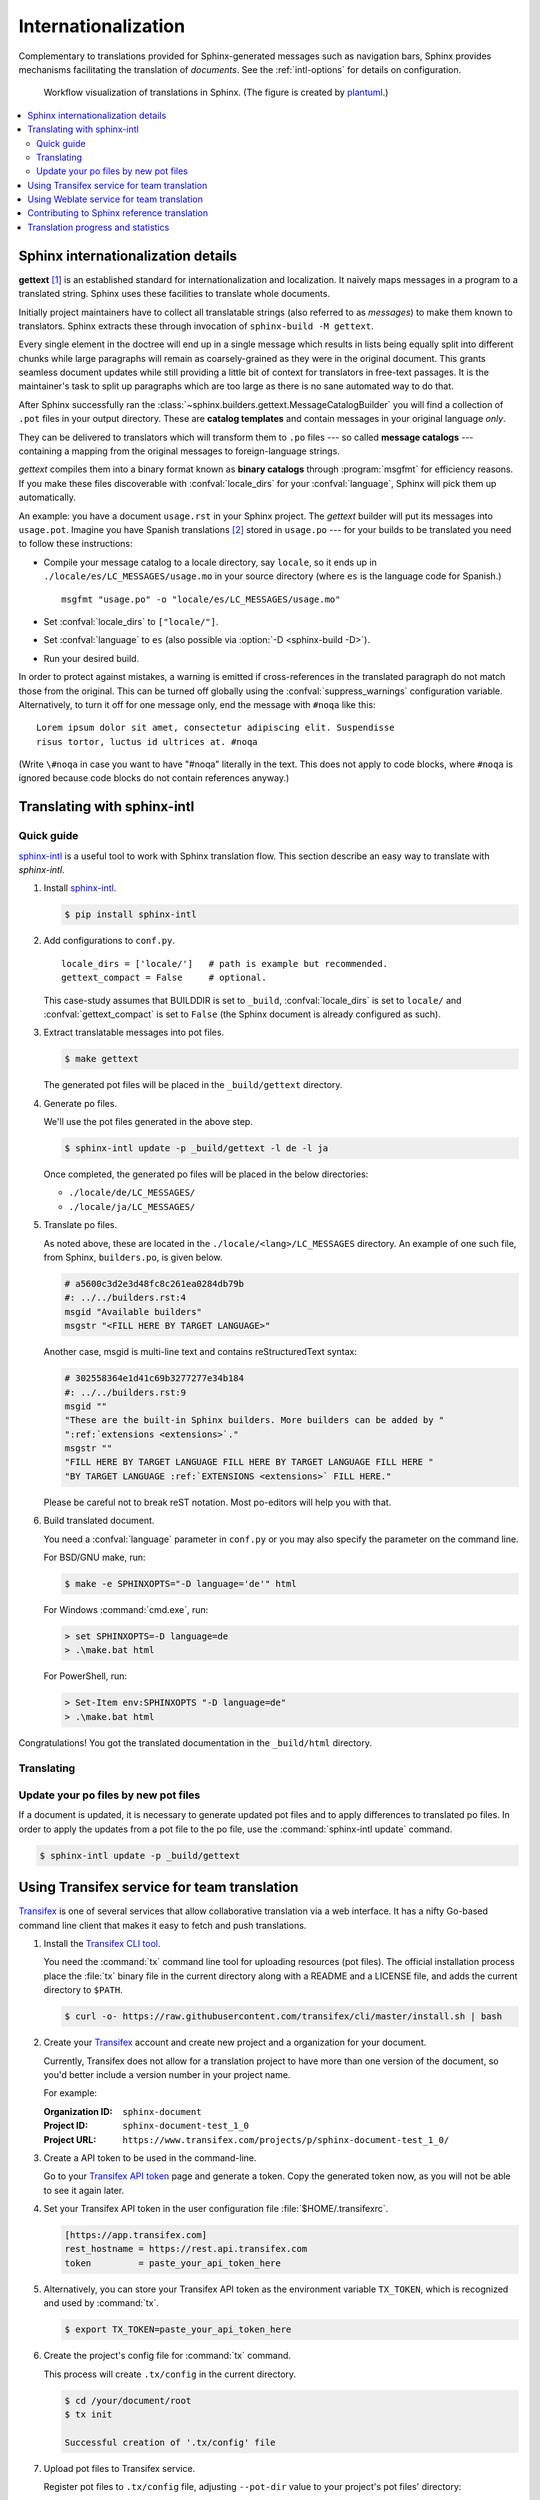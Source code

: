 .. _intl:

Internationalization
====================

.. versionadded:: 1.1

Complementary to translations provided for Sphinx-generated messages such as
navigation bars, Sphinx provides mechanisms facilitating the translation of
*documents*.  See the :ref:`intl-options` for details on configuration.

.. figure:: /_static/translation.*
   :width: 100%

   Workflow visualization of translations in Sphinx.  (The figure is created by
   `plantuml <https://plantuml.com>`_.)

.. contents::
   :local:

Sphinx internationalization details
-----------------------------------

**gettext** [1]_ is an established standard for internationalization and
localization.  It naively maps messages in a program to a translated string.
Sphinx uses these facilities to translate whole documents.

Initially project maintainers have to collect all translatable strings (also
referred to as *messages*) to make them known to translators.  Sphinx extracts
these through invocation of ``sphinx-build -M gettext``.

Every single element in the doctree will end up in a single message which
results in lists being equally split into different chunks while large
paragraphs will remain as coarsely-grained as they were in the original
document.  This grants seamless document updates while still providing a little
bit of context for translators in free-text passages.  It is the maintainer's
task to split up paragraphs which are too large as there is no sane automated
way to do that.

After Sphinx successfully ran the
:class:`~sphinx.builders.gettext.MessageCatalogBuilder` you will find a
collection of ``.pot`` files in your output directory.  These are **catalog
templates** and contain messages in your original language *only*.

They can be delivered to translators which will transform them to ``.po`` files
--- so called **message catalogs** --- containing a mapping from the original
messages to foreign-language strings.

*gettext* compiles them into a binary format known as **binary catalogs**
through :program:`msgfmt` for efficiency reasons.  If you make these files
discoverable with :confval:`locale_dirs` for your :confval:`language`, Sphinx
will pick them up automatically.

An example: you have a document ``usage.rst`` in your Sphinx project.  The
*gettext* builder will put its messages into ``usage.pot``.  Imagine you have
Spanish translations [2]_ stored in ``usage.po`` --- for your builds to
be translated you need to follow these instructions:

* Compile your message catalog to a locale directory, say ``locale``, so it
  ends up in ``./locale/es/LC_MESSAGES/usage.mo`` in your source directory
  (where ``es`` is the language code for Spanish.) ::

        msgfmt "usage.po" -o "locale/es/LC_MESSAGES/usage.mo"

* Set :confval:`locale_dirs` to ``["locale/"]``.
* Set :confval:`language` to ``es`` (also possible via
  :option:`-D <sphinx-build -D>`).
* Run your desired build.


In order to protect against mistakes, a warning is emitted if
cross-references in the translated paragraph do not match those from the
original.  This can be turned off globally using the
:confval:`suppress_warnings` configuration variable.  Alternatively, to
turn it off for one message only, end the message with ``#noqa`` like
this::

   Lorem ipsum dolor sit amet, consectetur adipiscing elit. Suspendisse
   risus tortor, luctus id ultrices at. #noqa

(Write ``\#noqa`` in case you want to have "#noqa" literally in the
text.  This does not apply to code blocks, where ``#noqa`` is ignored
because code blocks do not contain references anyway.)

.. versionadded:: 4.5
   The ``#noqa`` mechanism.


Translating with sphinx-intl
----------------------------

Quick guide
~~~~~~~~~~~

`sphinx-intl`_ is a useful tool to work with Sphinx translation flow.  This
section describe an easy way to translate with *sphinx-intl*.

#. Install `sphinx-intl`_.

   .. code-block:: console

      $ pip install sphinx-intl

#. Add configurations to ``conf.py``.

   ::

      locale_dirs = ['locale/']   # path is example but recommended.
      gettext_compact = False     # optional.

   This case-study assumes that BUILDDIR is set to ``_build``,
   :confval:`locale_dirs` is set to ``locale/`` and :confval:`gettext_compact`
   is set to ``False`` (the Sphinx document is already configured as such).

#. Extract translatable messages into pot files.

   .. code-block:: console

      $ make gettext

   The generated pot files will be placed in the ``_build/gettext`` directory.

#. Generate po files.

   We'll use the pot files generated in the above step.

   .. code-block:: console

      $ sphinx-intl update -p _build/gettext -l de -l ja

   Once completed, the generated po files will be placed in the below
   directories:

   * ``./locale/de/LC_MESSAGES/``
   * ``./locale/ja/LC_MESSAGES/``

#. Translate po files.

   As noted above, these are located in the ``./locale/<lang>/LC_MESSAGES``
   directory.  An example of one such file, from Sphinx, ``builders.po``, is
   given below.

   .. code-block:: po

      # a5600c3d2e3d48fc8c261ea0284db79b
      #: ../../builders.rst:4
      msgid "Available builders"
      msgstr "<FILL HERE BY TARGET LANGUAGE>"

   Another case, msgid is multi-line text and contains reStructuredText syntax:

   .. code-block:: po

      # 302558364e1d41c69b3277277e34b184
      #: ../../builders.rst:9
      msgid ""
      "These are the built-in Sphinx builders. More builders can be added by "
      ":ref:`extensions <extensions>`."
      msgstr ""
      "FILL HERE BY TARGET LANGUAGE FILL HERE BY TARGET LANGUAGE FILL HERE "
      "BY TARGET LANGUAGE :ref:`EXTENSIONS <extensions>` FILL HERE."

   Please be careful not to break reST notation.  Most po-editors will help you
   with that.

#. Build translated document.

   You need a :confval:`language` parameter in ``conf.py`` or you may also
   specify the parameter on the command line.

   For BSD/GNU make, run:

   .. code-block:: console

      $ make -e SPHINXOPTS="-D language='de'" html

   For Windows :command:`cmd.exe`, run:

   .. code-block:: console

      > set SPHINXOPTS=-D language=de
      > .\make.bat html

   For PowerShell, run:

   .. code-block:: console

      > Set-Item env:SPHINXOPTS "-D language=de"
      > .\make.bat html

Congratulations! You got the translated documentation in the ``_build/html``
directory.

.. versionadded:: 1.3

   :program:`sphinx-build` that is invoked by make command will build po files
   into mo files.

   If you are using 1.2.x or earlier, please invoke :command:`sphinx-intl build`
   command before :command:`make` command.

Translating
~~~~~~~~~~~

Update your po files by new pot files
~~~~~~~~~~~~~~~~~~~~~~~~~~~~~~~~~~~~~

If a document is updated, it is necessary to generate updated pot files and to
apply differences to translated po files.  In order to apply the updates from a
pot file to the po file, use the :command:`sphinx-intl update` command.

.. code-block:: console

   $ sphinx-intl update -p _build/gettext


Using Transifex service for team translation
--------------------------------------------

Transifex_ is one of several services that allow collaborative translation via a
web interface.  It has a nifty Go-based command line client that makes it
easy to fetch and push translations.

.. TODO: why use transifex?


#. Install the `Transifex CLI tool`_.

   You need the :command:`tx` command line tool for uploading resources (pot files).
   The official installation process place the :file:`tx` binary file in
   the current directory along with a README and a LICENSE file, and adds
   the current directory to ``$PATH``.

   .. code-block:: console

      $ curl -o- https://raw.githubusercontent.com/transifex/cli/master/install.sh | bash

   .. seealso:: `Transifex Client documentation`_

#. Create your Transifex_ account and create new project and a organization
   for your document.

   Currently, Transifex does not allow for a translation project to have more
   than one version of the document, so you'd better include a version number in
   your project name.

   For example:

   :Organization ID: ``sphinx-document``
   :Project ID: ``sphinx-document-test_1_0``
   :Project URL: ``https://www.transifex.com/projects/p/sphinx-document-test_1_0/``

#. Create a API token to be used in the command-line.

   Go to your `Transifex API token`_ page and generate a token.
   Copy the generated token now, as you will not be able to see it again later.

#. Set your Transifex API token in the user configuration file :file:`$HOME/.transifexrc`.

   .. code-block:: ini

      [https://app.transifex.com]
      rest_hostname = https://rest.api.transifex.com
      token         = paste_your_api_token_here

#. Alternatively, you can store your Transifex API token as the environment variable
   ``TX_TOKEN``, which is recognized and used by :command:`tx`.

   .. code-block:: console

      $ export TX_TOKEN=paste_your_api_token_here

#. Create the project's config file for :command:`tx` command.

   This process will create ``.tx/config`` in the current directory.

   .. code-block:: console

      $ cd /your/document/root
      $ tx init

      Successful creation of '.tx/config' file

#. Upload pot files to Transifex service.

   Register pot files to ``.tx/config`` file, adjusting ``--pot-dir`` value
   to your project's pot files' directory:

   .. code-block:: console

      $ cd /your/document/root
      $ sphinx-intl update-txconfig-resources --pot-dir _build/locale \
        --transifex-organization-name=sphinx-document \
        --transifex-project-name=sphinx-document-test_1_0

   You can use ``SPHINXINTL_TRANSIFEX_ORGANIZATION_NAME`` and
   ``SPHINXINTL_TRANSIFEX_PROJECT_NAME`` instead of the respective
   command line argument.

   .. seealso:: `sphinx-intl update-txconfig-resources documentation`_

   and upload pot files:

   .. code-block:: console

      $ tx push -s
      # Getting info about resources

      sphinx-document-test_1_0.builders - Getting info
      sphinx-document-test_1_0.builders - Done

      # Pushing source files

      sphinx-document-test_1_0.builders - Uploading file
      sphinx-document-test_1_0.builders - Done

#. Forward the translation on Transifex.

   .. TODO: write this section

#. Pull translated po files and make translated HTML.

   Get translated catalogs and build mo files. For example, to build mo files
   for German (de):

   .. code-block:: console

      $ cd /your/document/root
      $ tx pull -l de
      # Getting info about resources

      sphinx-document-test_1_0.builders - Getting info
      sphinx-document-test_1_0.builders - Done

      # Pulling files

      sphinx-document-test_1_0.builders [de] - Pulling file
      sphinx-document-test_1_0.builders [de] - Creating download job
      sphinx-document-test_1_0.builders [de] - Done

   Invoke :command:`make html` (for BSD/GNU make) passing the language code:

   .. code-block:: console

      $ make -e SPHINXOPTS="-D language='de'" html

That's all!

.. tip:: Translating locally and on Transifex

   If you want to push all language's po files, you can be done by using
   :command:`tx push -t` command.  Watch out! This operation overwrites
   translations in Transifex.

   In other words, if you have updated each in the service and local po files,
   it would take much time and effort to integrate them.


Using Weblate service for team translation
------------------------------------------

Read more in `Weblate's documentation`_.


Contributing to Sphinx reference translation
--------------------------------------------

The recommended way for new contributors to translate Sphinx reference is to
join the translation team on Transifex.

There is a `sphinx translation page`_ for Sphinx (master) documentation.

1. Login to Transifex_ service.
2. Go to `sphinx translation page`_.
3. Click ``Request language`` and fill form.
4. Wait acceptance by Transifex sphinx translation maintainers.
5. (After acceptance) Translate on Transifex.

Detail is here: https://docs.transifex.com/getting-started-1/translators


Translation progress and statistics
-----------------------------------

.. versionadded:: 7.1.0

During the rendering process,
Sphinx marks each translatable node with a ``translated`` attribute,
indicating if a translation was found for the text in that node.

The :confval:`translation_progress_classes` configuration value
can be used to add a class to each element,
depending on the value of the ``translated`` attribute.

The ``|translation progress|`` substitution can be used to display the
percentage of nodes that have been translated on a per-document basis.

.. rubric:: Footnotes

.. [1] See the `GNU gettext utilities
       <https://www.gnu.org/software/gettext/manual/gettext.html#Introduction>`_
       for details on that software suite.
.. [2] Because nobody expects the Spanish Inquisition!

.. _`Transifex CLI tool`: https://https://github.com/transifex/cli/
.. _`sphinx-intl`: https://pypi.org/project/sphinx-intl/
.. _Transifex: https://www.transifex.com/
.. _Weblate's documentation: https://docs.weblate.org/en/latest/devel/sphinx.html
.. _`sphinx translation page`: https://www.transifex.com/sphinx-doc/sphinx-doc/
.. _`Transifex Client documentation`: https://developers.transifex.com/docs/using-the-client
.. _`Transifex API token`: https://app.transifex.com/user/settings/api/
.. _`sphinx-intl update-txconfig-resources documentation`: https://sphinx-intl.readthedocs.io/en/master/refs.html#sphinx-intl-update-txconfig-resources
